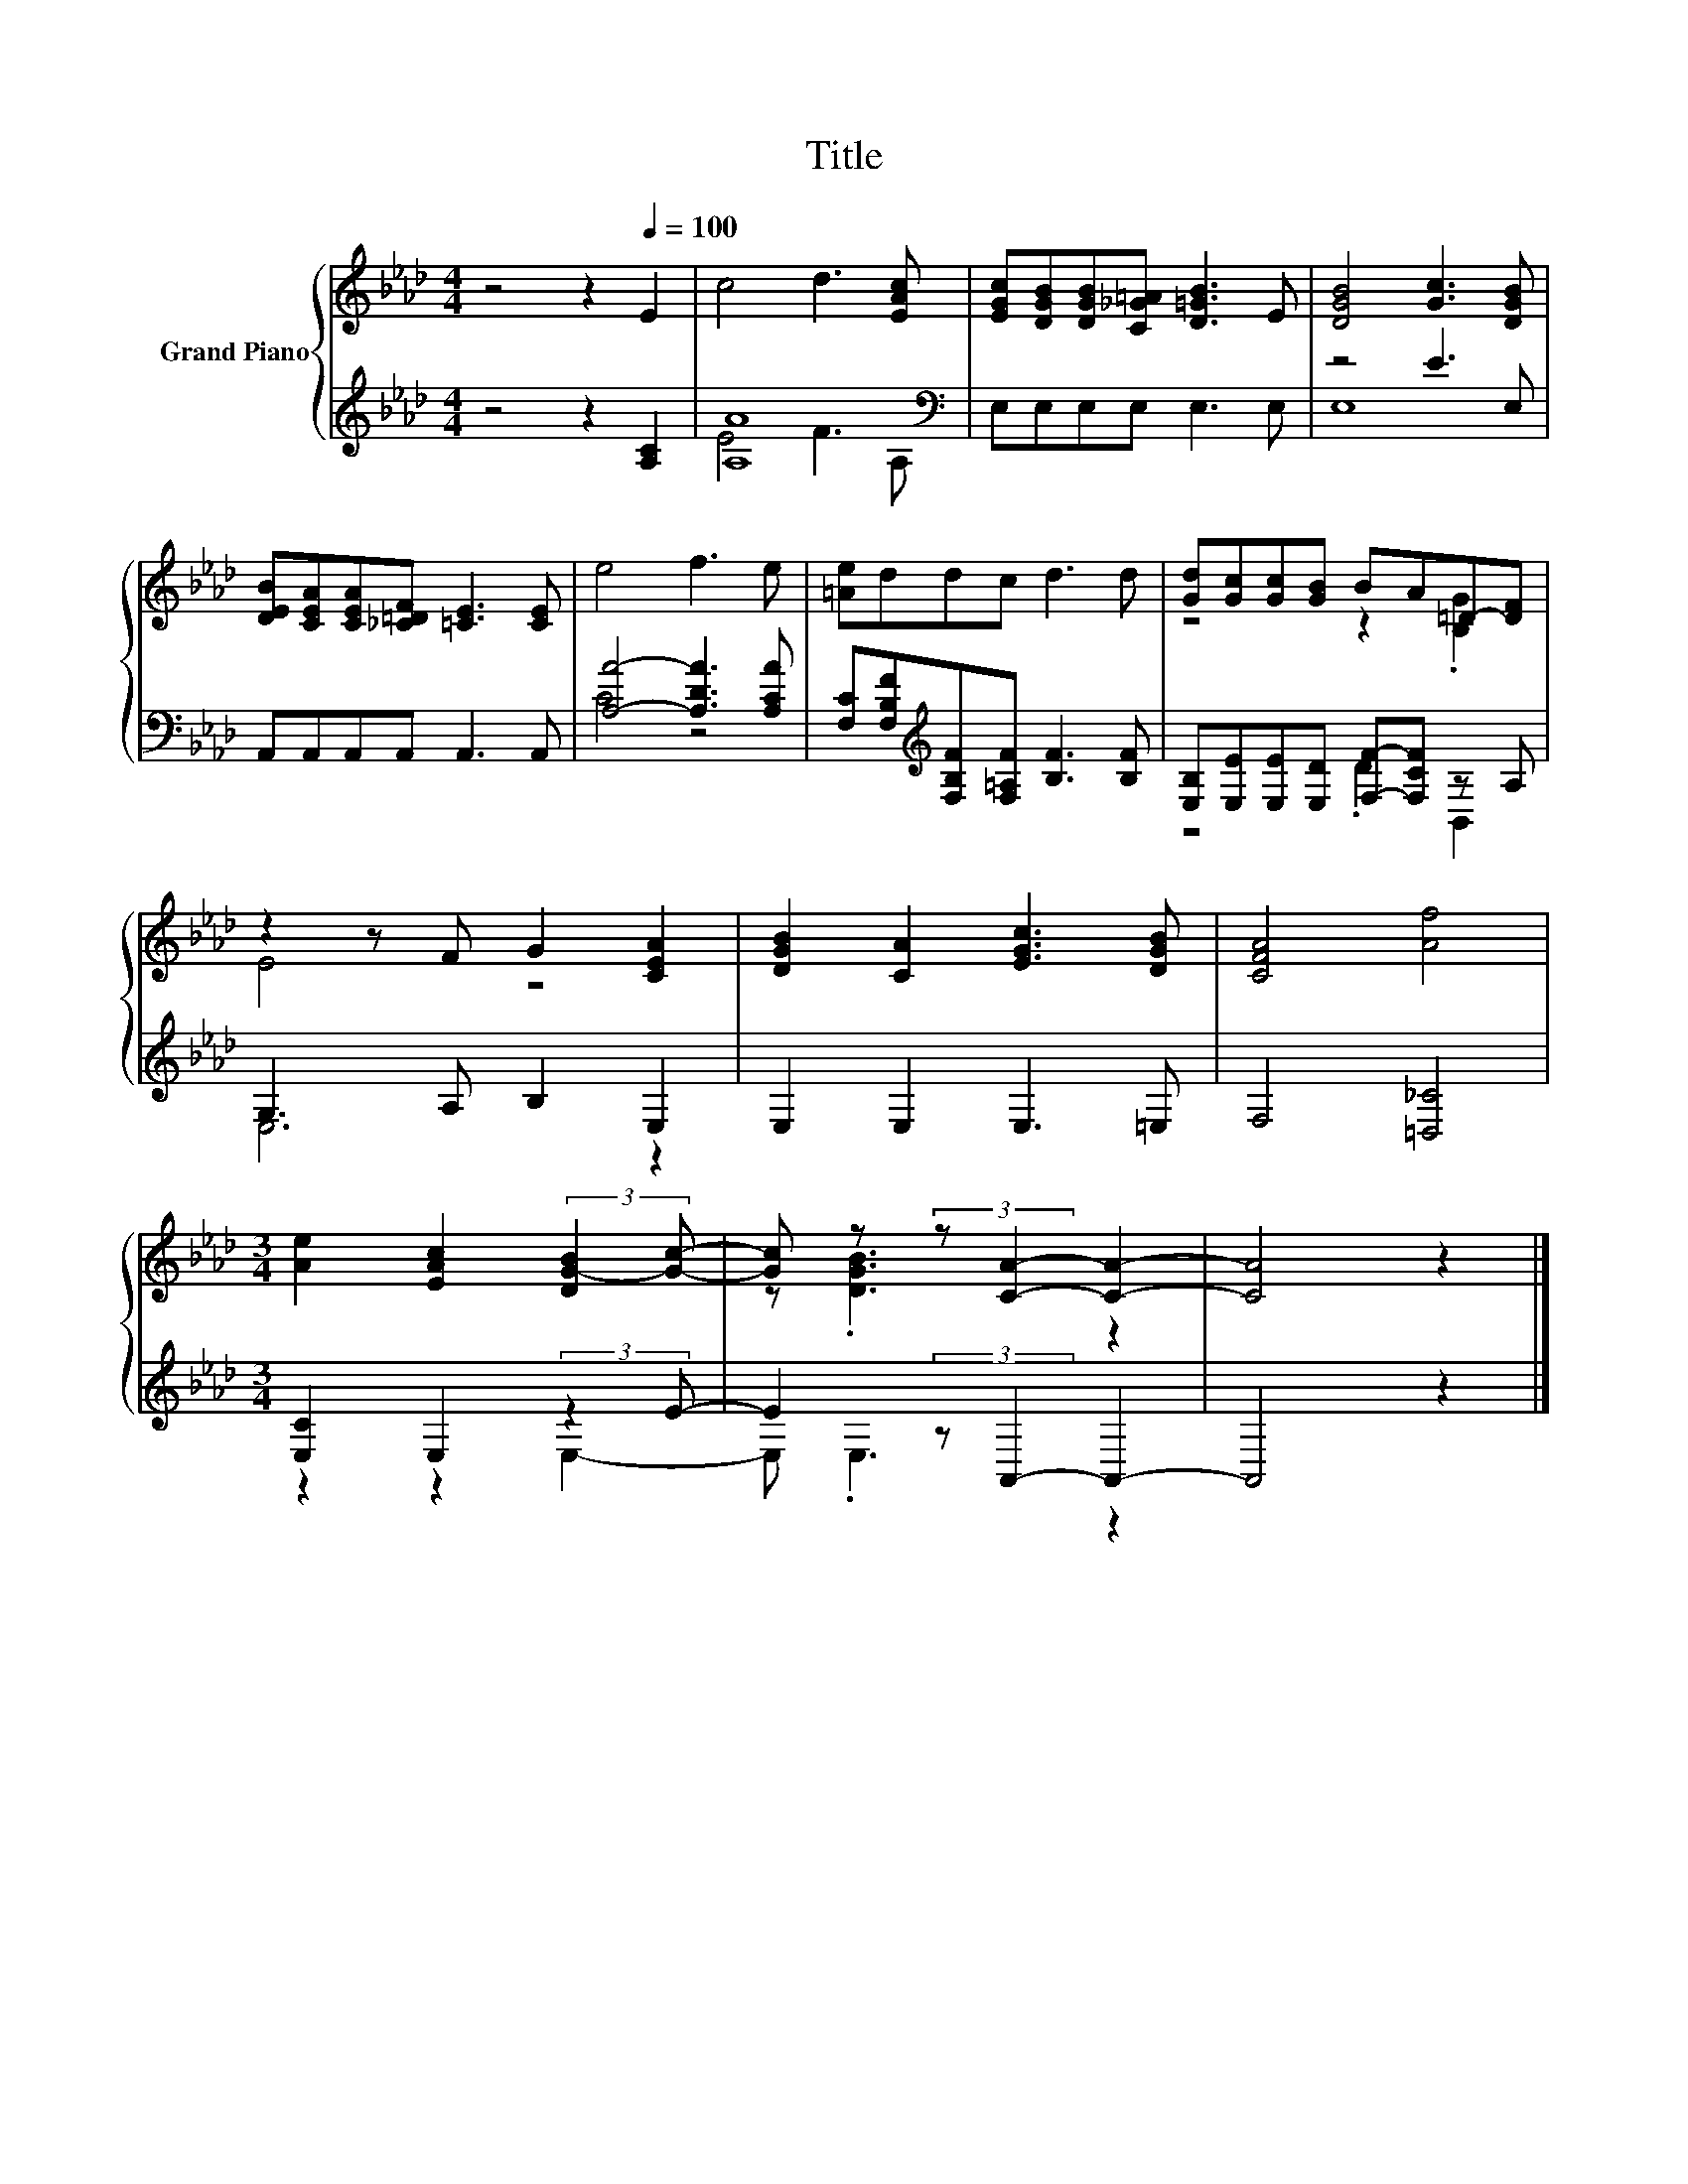 X:1
T:Title
%%score { ( 1 4 ) | ( 2 3 ) }
L:1/8
M:4/4
K:Ab
V:1 treble nm="Grand Piano"
V:4 treble 
V:2 treble 
V:3 treble 
V:1
 z4 z2[Q:1/4=100] E2 | c4 d3 [EAc] | [EGc][DGB][DGB][C_G=A] [D=GB]3 E | [DGB]4 [Gc]3 [DGB] | %4
 [DEB][CEA][CEA][_C=DF] [=CE]3 [CE] | e4 f3 e | [=Ae]ddc d3 d | [Gd][Gc][Gc][GB] BA=D-[DF] | %8
 z2 z F G2 [CEA]2 | [DGB]2 [CA]2 [EGc]3 [DGB] | [CFA]4 [Af]4 | %11
[M:3/4] [Ae]2 [EAc]2 (3:2:2[DG-B]2 [Gc]- | [Gc] z (3:2:2z [CA]2- [CA]2- | [CA]4 z2 |] %14
V:2
 z4 z2 [A,C]2 | [A,A]8[K:bass] | E,E,E,E, E,3 E, | z4 E3 E, | A,,A,,A,,A,, A,,3 A,, | %5
 [A,A]4- [A,DA]3 [A,CA] | [F,C][F,B,F][K:treble][F,B,F][F,=A,F] [B,F]3 [B,F] | %7
 [E,B,][E,E][E,E][E,D] [F,F]-[F,CF] z A, | G,3 A, B,2 E,2 | E,2 E,2 E,3 =E, | F,4 [=D,_C]4 | %11
[M:3/4] [E,C]2 E,2 (3:2:2z2 E- | E2 (3:2:2z A,,2- A,,2- | A,,4 z2 |] %14
V:3
 x8 | E4 F3[K:bass] A, | x8 | E,8 | x8 | C4 z4 | x2[K:treble] x6 | z4 .D2 B,,2 | E,6 z2 | x8 | x8 | %11
[M:3/4] z2 z2 E,2- | E, .E,3 z2 | x6 |] %14
V:4
 x8 | x8 | x8 | x8 | x8 | x8 | x8 | z4 z2 .[B,G]2 | E4 z4 | x8 | x8 |[M:3/4] x6 | z .[DGB]3 z2 | %13
 x6 |] %14

